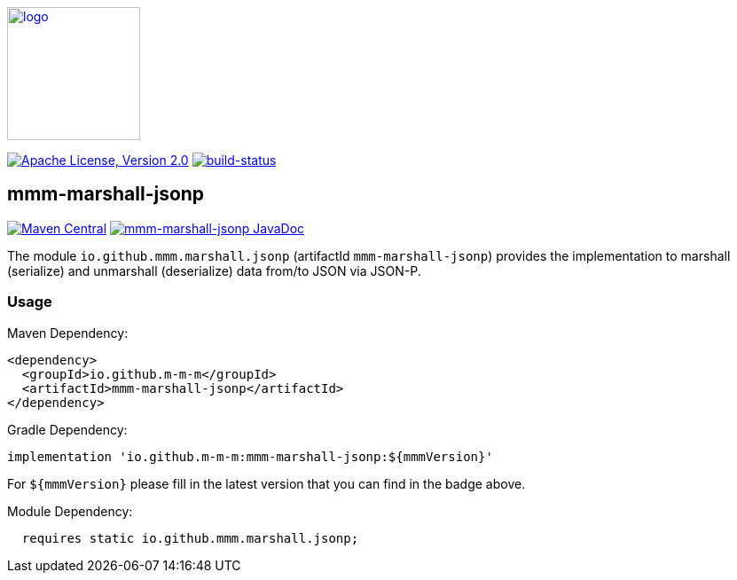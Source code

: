 image:https://m-m-m.github.io/logo.svg[logo,width="150",link="https://m-m-m.github.io"]

image:https://img.shields.io/github/license/m-m-m/marshall.svg?label=License["Apache License, Version 2.0",link=https://github.com/m-m-m/marshall/blob/master/LICENSE]
image:https://travis-ci.com/m-m-m/marshall.svg?branch=master["build-status",link="https://travis-ci.com/m-m-m/marshall"]

== mmm-marshall-jsonp

image:https://img.shields.io/maven-central/v/io.github.m-m-m/mmm-marshall-jsonp.svg?label=Maven%20Central["Maven Central",link=https://search.maven.org/search?q=g:io.github.m-m-m]
image:https://javadoc.io/badge2/io.github.m-m-m/mmm-marshall-jsonp/javadoc.svg["mmm-marshall-jsonp JavaDoc", link=https://javadoc.io/doc/io.github.m-m-m/mmm-marshall-jsonp]

The module `io.github.mmm.marshall.jsonp` (artifactId `mmm-marshall-jsonp`) provides the implementation to marshall (serialize) and unmarshall (deserialize) data from/to JSON via JSON-P.

=== Usage

Maven Dependency:
```xml
<dependency>
  <groupId>io.github.m-m-m</groupId>
  <artifactId>mmm-marshall-jsonp</artifactId>
</dependency>
```

Gradle Dependency:
```
implementation 'io.github.m-m-m:mmm-marshall-jsonp:${mmmVersion}'
```
For `${mmmVersion}` please fill in the latest version that you can find in the badge above.

Module Dependency:
```java
  requires static io.github.mmm.marshall.jsonp;
```
